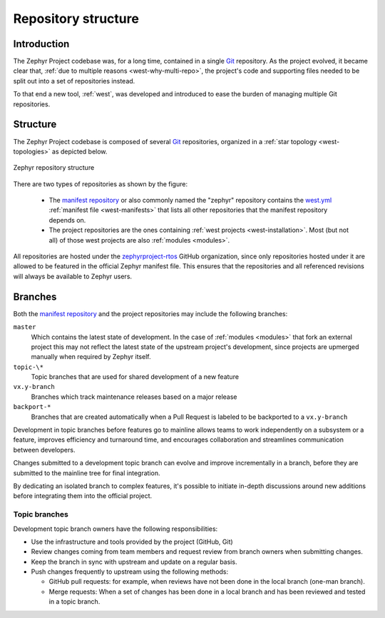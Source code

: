 .. _repo-structure:

Repository structure
####################

Introduction
************

The Zephyr Project codebase was, for a long time, contained in a single `Git`_
repository. As the project evolved, it became clear that, :ref:`due to multiple
reasons <west-why-multi-repo>`, the project's code and supporting files needed
to be split out into a set of repositories instead.

To that end a new tool, :ref:`west`, was developed and introduced to ease the
burden of managing multiple Git repositories.

Structure
*********

The Zephyr Project codebase is composed of several `Git`_ repositories,
organized in a :ref:`star topology <west-topologies>` as depicted below.

.. figure:: zephyr-repos.png
    :align: center
    :alt: Zephyr repository structure

    Zephyr repository structure

There are two types of repositories as shown by the figure:

  * The `manifest repository`_ or also commonly named the "zephyr" repository
    contains the `west.yml`_ :ref:`manifest file <west-manifests>` that
    lists all other repositories that the manifest repository depends on.
  * The project repositories are the ones containing :ref:`west projects
    <west-installation>`. Most (but not all) of those west projects are also
    :ref:`modules <modules>`.

All repositories are hosted under the `zephyrproject-rtos`_ GitHub organization,
since only repositories hosted under it are allowed to be featured in the
official Zephyr manifest file. This ensures that the repositories and all
referenced revisions will always be available to Zephyr users.

.. _branches:

Branches
********

Both the `manifest repository`_ and the project repositories may include the
following branches:

``master``
  Which contains the latest state of development. In the case of :ref:`modules
  <modules>` that fork an external project this may not reflect the latest state
  of the upstream project's development, since projects are upmerged manually
  when required by Zephyr itself.

``topic-\*``
  Topic branches that are used for shared development of a new feature

``vx.y-branch``
  Branches which track maintenance releases based on a major
  release

``backport-*``
  Branches that are created automatically when a Pull Request is labeled to be
  backported to a ``vx.y-branch``

Development in topic branches before features go to mainline allows teams to
work independently on a subsystem or a feature, improves efficiency and
turnaround time, and encourages collaboration and streamlines communication
between developers.

Changes submitted to a development topic branch can evolve and improve
incrementally in a branch, before they are submitted to the mainline tree for
final integration.

By dedicating an isolated branch to complex features, it's
possible to initiate in-depth discussions around new additions before
integrating them into the official project.

Topic branches
==============

Development topic branch owners have the following responsibilities:

- Use the infrastructure and tools provided by the project (GitHub, Git)
- Review changes coming from team members and request review from branch owners
  when submitting changes.
- Keep the branch in sync with upstream and update on a regular basis.
- Push changes frequently to upstream using the following methods:

  - GitHub pull requests: for example, when reviews have not been done in the local
    branch (one-man branch).
  - Merge requests: When a set of changes has been done in a local branch and
    has been reviewed and tested in a topic branch.

.. _Git: https://git-scm.com/
.. _zephyrproject-rtos: https://github.com/zephyrproject-rtos
.. _manifest repository: https://github.com/zephyrproject-rtos/zephyr
.. _west.yml: https://github.com/zephyrproject-rtos/zephyr/blob/master/west.yml
